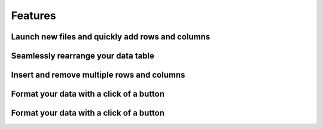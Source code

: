.. _features:

Features
--------
Launch new files and quickly add rows and columns
^^^^^^^^^

.. image:: ../../design/gifs/csvlauncher.gif
   :align: center
   
   
Seamlessly rearrange your data table
^^^^^^^^^

.. image:: ../../design/gifs/moving.gif
   :align: center
   
Insert and remove multiple rows and columns
^^^^^^^^^

.. image:: ../../design/gifs/multiremoveandinsert.gif
   :align: center
   
Format your data with a click of a button
^^^^^^^^^

.. image:: ../../design/gifs/auto-format.gif
   :align: center
   
Format your data with a click of a button
^^^^^^^^^

.. image:: ../../design/gifs/searchandreplace.gif
   :align: center
